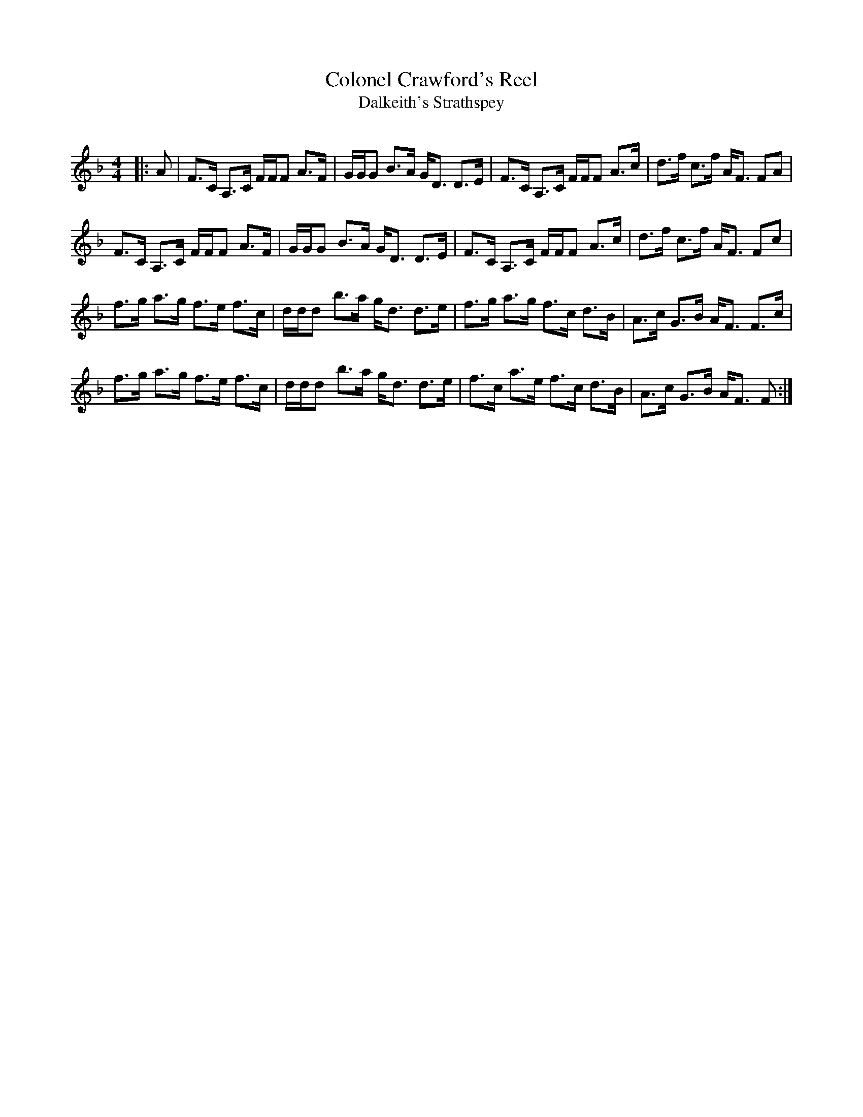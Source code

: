 X:1
T: Colonel Crawford's Reel
T: Dalkeith's Strathspey
R:Strathspey
Q: 128
K:F
M:4/4
L:1/16
|:A2|F3C A,3C FFF2 A3F|GGG2 B3A GD3 D3E|F3C A,3C FFF2 A3c|d3f c3f AF3 F2A2|
F3C A,3C FFF2 A3F|GGG2 B3A GD3 D3E|F3C A,3C FFF2 A3c|d3f c3f AF3 F2c2|
f3g a3g f3e f3c|ddd2 b3a gd3 d3e|f3g a3g f3c d3B|A3c G3B AF3 F3c|
f3g a3g f3e f3c|ddd2 b3a gd3 d3e|f3c a3e f3c d3B|A3c G3B AF3 F2:|
